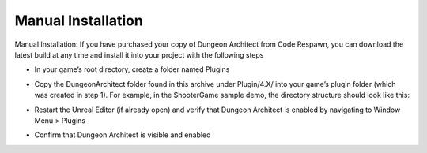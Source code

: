 Manual Installation
===================

Manual Installation: If you have purchased your copy of Dungeon Architect from Code Respawn, you can download the latest build at any time and install it into your project with the following steps

* In your game’s root directory, create a folder named Plugins
* Copy the DungeonArchitect folder found in this archive under Plugin/4.X/ into your game’s plugin folder (which was created in step 1). For example, in the ShooterGame sample demo, the directory structure should look like this:
    .. image:: /images/tutorial/X/install_step1.png
	
* Restart the Unreal Editor (if already open) and verify that Dungeon Architect is enabled by navigating to Window Menu > Plugins
    .. image:: /images/tutorial/X/install_step2.png
	
* Confirm that Dungeon Architect is visible and enabled
    .. image:: /images/tutorial/X/install_step3.png
